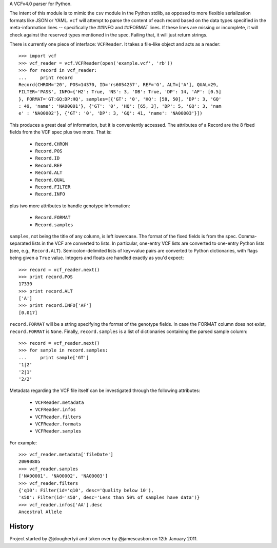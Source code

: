 A VCFv4.0 parser for Python.

The intent of this module is to mimic the ``csv`` module in the Python stdlib,
as opposed to more flexible serialization formats like JSON or YAML.  ``vcf``
will attempt to parse the content of each record based on the data types
specified in the meta-information lines --  specifically the ##INFO and
##FORMAT lines.  If these lines are missing or incomplete, it will check
against the reserved types mentioned in the spec.  Failing that, it will just
return strings.

There is currently one piece of interface: ``VCFReader``.  It takes a file-like
object and acts as a reader::

    >>> import vcf
    >>> vcf_reader = vcf.VCFReader(open('example.vcf', 'rb'))
    >>> for record in vcf_reader:
    ...     print record
    Record(CHROM='20', POS=14370, ID='rs6054257', REF='G', ALT=['A'], QUAL=29,
    FILTER='PASS', INFO={'H2': True, 'NS': 3, 'DB': True, 'DP': 14, 'AF': [0.5]
    }, FORMAT='GT:GQ:DP:HQ', samples=[{'GT': '0', 'HQ': [58, 50], 'DP': 3, 'GQ'
    : 49, 'name': 'NA00001'}, {'GT': '0', 'HQ': [65, 3], 'DP': 5, 'GQ': 3, 'nam
    e' : 'NA00002'}, {'GT': '0', 'DP': 3, 'GQ': 41, 'name': 'NA00003'}])

This produces a great deal of information, but it is conveniently accessed.
The attributes of a Record are the 8 fixed fields from the VCF spec plus two
more.  That is:

    * ``Record.CHROM``
    * ``Record.POS``
    * ``Record.ID``
    * ``Record.REF``
    * ``Record.ALT``
    * ``Record.QUAL``
    * ``Record.FILTER``
    * ``Record.INFO``

plus two more attributes to handle genotype information:

    * ``Record.FORMAT``
    * ``Record.samples``

``samples``, not being the title of any column, is left lowercase.  The format
of the fixed fields is from the spec.  Comma-separated lists in the VCF are
converted to lists.  In particular, one-entry VCF lists are converted to
one-entry Python lists (see, e.g., ``Record.ALT``).  Semicolon-delimited lists
of key=value pairs are converted to Python dictionaries, with flags being given
a ``True`` value. Integers and floats are handled exactly as you'd expect::

    >>> record = vcf_reader.next()
    >>> print record.POS
    17330
    >>> print record.ALT
    ['A']
    >>> print record.INFO['AF']
    [0.017]

``record.FORMAT`` will be a string specifying the format of the genotype
fields.  In case the FORMAT column does not exist, ``record.FORMAT`` is
``None``.  Finally, ``record.samples`` is a list of dictionaries containing the
parsed sample column::

    >>> record = vcf_reader.next()
    >>> for sample in record.samples:
    ...     print sample['GT']
    '1|2'
    '2|1'
    '2/2'

Metadata regarding the VCF file itself can be investigated through the
following attributes:

    * ``VCFReader.metadata``
    * ``VCFReader.infos``
    * ``VCFReader.filters``
    * ``VCFReader.formats``
    * ``VCFReader.samples``

For example::

    >>> vcf_reader.metadata['fileDate']
    20090805
    >>> vcf_reader.samples
    ['NA00001', 'NA00002', 'NA00003']
    >>> vcf_reader.filters
    {'q10': Filter(id='q10', desc='Quality below 10'),
    's50': Filter(id='s50', desc='Less than 50% of samples have data')}
    >>> vcf_reader.infos['AA'].desc
    Ancestral Allele

History
=======

Project started by @jdoughertyii and taken over by @jamescasbon on 12th January 2011.
